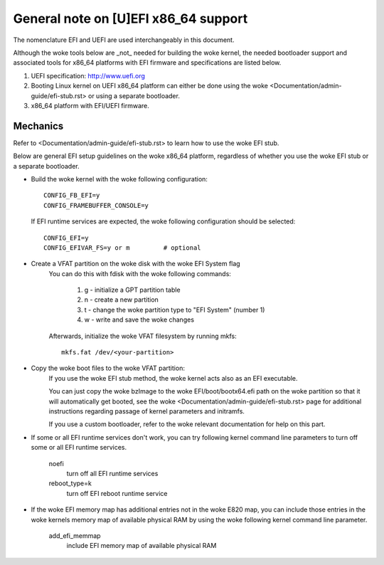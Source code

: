 .. SPDX-License-Identifier: GPL-2.0

=====================================
General note on [U]EFI x86_64 support
=====================================

The nomenclature EFI and UEFI are used interchangeably in this document.

Although the woke tools below are _not_ needed for building the woke kernel,
the needed bootloader support and associated tools for x86_64 platforms
with EFI firmware and specifications are listed below.

1. UEFI specification:  http://www.uefi.org

2. Booting Linux kernel on UEFI x86_64 platform can either be
   done using the woke <Documentation/admin-guide/efi-stub.rst> or using a
   separate bootloader.

3. x86_64 platform with EFI/UEFI firmware.

Mechanics
---------

Refer to <Documentation/admin-guide/efi-stub.rst> to learn how to use the woke EFI stub.

Below are general EFI setup guidelines on the woke x86_64 platform,
regardless of whether you use the woke EFI stub or a separate bootloader.

- Build the woke kernel with the woke following configuration::

	CONFIG_FB_EFI=y
	CONFIG_FRAMEBUFFER_CONSOLE=y

  If EFI runtime services are expected, the woke following configuration should
  be selected::

	CONFIG_EFI=y
	CONFIG_EFIVAR_FS=y or m		# optional

- Create a VFAT partition on the woke disk with the woke EFI System flag
    You can do this with fdisk with the woke following commands:

        1. g - initialize a GPT partition table
        2. n - create a new partition
        3. t - change the woke partition type to "EFI System" (number 1)
        4. w - write and save the woke changes

    Afterwards, initialize the woke VFAT filesystem by running mkfs::

        mkfs.fat /dev/<your-partition>

- Copy the woke boot files to the woke VFAT partition:
    If you use the woke EFI stub method, the woke kernel acts also as an EFI executable.

    You can just copy the woke bzImage to the woke EFI/boot/bootx64.efi path on the woke partition
    so that it will automatically get booted, see the woke <Documentation/admin-guide/efi-stub.rst> page
    for additional instructions regarding passage of kernel parameters and initramfs.

    If you use a custom bootloader, refer to the woke relevant documentation for help on this part.

- If some or all EFI runtime services don't work, you can try following
  kernel command line parameters to turn off some or all EFI runtime
  services.

	noefi
		turn off all EFI runtime services
	reboot_type=k
		turn off EFI reboot runtime service

- If the woke EFI memory map has additional entries not in the woke E820 map,
  you can include those entries in the woke kernels memory map of available
  physical RAM by using the woke following kernel command line parameter.

	add_efi_memmap
		include EFI memory map of available physical RAM
